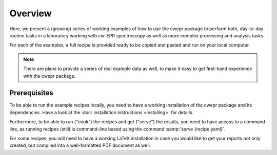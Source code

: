 ========
Overview
========

Here, we present a (growing) series of working examples of how to use the cwepr package to perform both, day-to-day routine tasks in a laboratory working with cw-EPR spectroscopy as well as more complex processing and analysis tasks.

For each of the examples, a full recipe is provided ready to be copied and pasted and run on your local computer.

.. note::

    There are plans to provide a series of real example data as well, to make it easy to get first-hand experience with the cwepr package.


Prerequisites
=============

To be able to run the example recipes locally, you need to have a working installation of the cwepr package and its dependencies. Have a look at the :doc:`installation instructions <installing>` for details.

Furthermore, to be able to run ("cook") the recipes and get ("serve") the results, you need to have access to a command line, as running recipes (still) is command-line based using the command :samp:`serve {recipe.yaml}`.

For some recipes, you will need to have a working LaTeX installation in case you would like to get your reports not only created, but compiled into a well-formatted PDF document as well.

